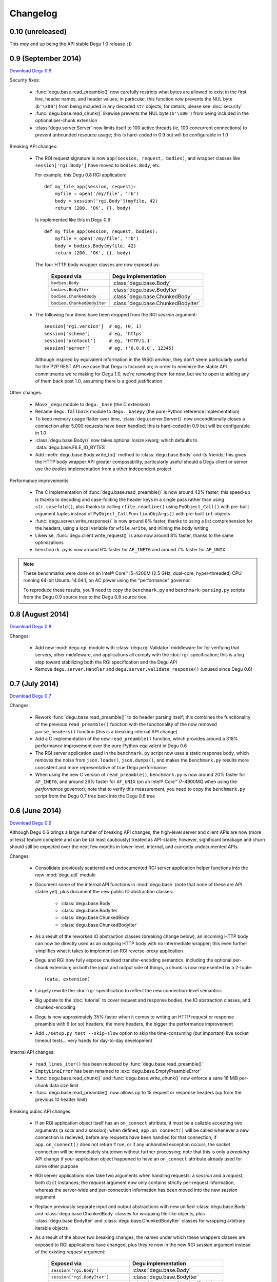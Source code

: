 Changelog
=========


0.10 (unreleased)
-----------------

This *may* end up being the API stable Degu 1.0 release ``:D``



0.9 (September 2014)
--------------------

`Download Degu 0.9`_

Security fixes:

    *   :func:`degu.base.read_preamble()` now carefully restricts what bytes are
        allowed to exist in the first line, header names, and header values; in
        particular, this function now prevents the NUL byte (``b'\x00'``) from
        being included in any decoded ``str`` objects; for details, please see
        :doc:`security`

    *   :func:`degu.base.read_chunk()` likewise prevents the NUL byte
        (``b'\x00'``) from being included in the optional per-chunk extension

    *   :class:`degu.server.Server` now limits itself to 100 active threads (ie,
        100 concurrent connections) to prevent unbounded resource usage; this is
        hard-coded in 0.9 but will be configurable in 1.0


Breaking API changes:

    *   The RGI request signature is now ``app(session, request, bodies)``, and
        wrapper classes like ``session['rgi.Body']`` have moved to
        ``bodies.Body``, etc.

        For example, this Degu 0.8 RGI application::

            def my_file_app(session, request):
                myfile = open('/my/file', 'rb')
                body = session['rgi.Body'](myfile, 42)
                return (200, 'OK', {}, body)

        Is implemented like this in Degu 0.9::

            def my_file_app(session, request, bodies):
                myfile = open('/my/file', 'rb')
                body = bodies.Body(myfile, 42)
                return (200, 'OK', {}, body)

        The four HTTP body wrapper classes are now exposed as:

            ==========================  ==================================
            Exposed via                 Degu implementation
            ==========================  ==================================
            ``bodies.Body``             :class:`degu.base.Body`
            ``bodies.BodyIter``         :class:`degu.base.BodyIter`
            ``bodies.ChunkedBody``      :class:`degu.base.ChunkedBody`
            ``bodies.ChunkedBodyIter``  :class:`degu.base.ChunkedBodyIter`
            ==========================  ==================================

    *   The following four items have been dropped from the RGI *session*
        argument::

            session['rgi.version']  # eg, (0, 1)
            session['scheme']       # eg, 'https'
            session['protocol']     # eg, 'HTTP/1.1'
            session['server']       # eg, ('0.0.0.0', 12345)

        Although inspired by equivalent information in the WSGI *environ*, they
        don't seem particularly useful for the P2P REST API use case that Degu
        is focused on; in order to minimize the stable API commitments we're
        making for Degu 1.0, we're removing them for now, but we're open to
        adding any of them back post 1.0, assuming there is a good
        justification.


Other changes:

    *   Move ``_degu`` module to ``degu._base`` (the C extension)

    *   Rename ``degu.fallback`` module to ``degu._basepy`` (the pure-Python
        reference implementation)

    *   To keep memory usage flatter over time, :class:`degu.server.Server()`
        now unconditionally closes a connection after 5,000 requests have been
        handled; this is hard-coded in 0.9 but will be configurable in 1.0

    *   :class:`degu.base.Body()` now takes optional *iosize* kwarg; which
        defaults to :data:`degu.base.FILE_IO_BYTES`

    *   Add :meth:`degu.base.Body.write_to()` method to :class:`degu.base.Body`
        and its friends; this gives the HTTP body wrapper API greater
        composability, particularly useful should a Degu client or server use
        the *bodies* implementation from a other independent project


Performance improvements:

    *   The C implementation of :func:`degu.base.read_preamble()` is now around
        42% faster; this speed-up is thanks to decoding and case-folding the
        header keys in a single pass rather than using ``str.casefold()``, plus
        thanks to calling ``rfile.readline()`` using ``PyObject_Call()`` with
        pre-built argument tuples instead of ``PyObject_CallFunctionObjArgs()``
        with pre-built ``int`` objects

    *   :func:`degu.server.write_response()` is now around 8% faster, thanks to
        using a list comprehension for the headers, using a local variable for
        ``wfile.write``, and inlining the body writing

    *   Likewise, :func:`degu.client.write_request()` is also now around 8%
        faster, thanks to the same optimizations

    *   ``benchmark.py`` is now around 6% faster for ``AF_INET6`` and around 7%
        faster for ``AF_UNIX``

.. note::

    These benchmarks were done on an Intel® Core™ i5-4200M (2.5 GHz, dual-core,
    hyper-threaded) CPU running 64-bit Ubuntu 14.04.1, on AC power using the
    "performance" governor.

    To reproduce these results, you'll need to copy the ``benchmark.py`` and
    ``benchmark-parsing.py`` scripts from the Degu 0.9 source tree to the Degu
    0.8 source tree.



0.8 (August 2014)
-----------------

`Download Degu 0.8`_

Changes:

    * Add new :mod:`degu.rgi` module with :class:`degu.rgi.Validator` middleware
      for for verifying that servers, other middleware, and applications all
      comply with the :doc:`rgi` specification; this is a big step toward
      stabilizing both the RGI specification and the Degu API

    * Remove ``degu.server.Handler`` and ``degu.server.validate_response()``
      (unused since Degu 0.6)



0.7 (July 2014)
---------------

`Download Degu 0.7`_

Changes:

    * Rework :func:`degu.base.read_preamble()` to do header parsing itself; this
      combines the functionality of the previous ``read_preamble()`` function
      with the functionality of the now removed ``parse_headers()`` function
      (this is a breaking internal API change)

    * Add a C implementation of the new ``read_preamble()`` function, which
      provides around a 318% performance improvement over the pure-Python
      equivalent in Degu 0.6

    * The RGI server application used in the ``benchmark.py`` script now uses a
      static response body, which removes the noise from ``json.loads()``,
      ``json.dumps()``, and makes the ``benchmark.py`` results more consistent
      and more representative of true Degu performance

    * When using the new C version of ``read_preamble()``, ``benchmark.py`` is
      now around 20% faster for ``AF_INET6``, and around 26% faster for
      ``AF_UNIX`` (on an Intel® Core™ i7-4900MQ when using the *performance*
      governor); note that to verify this measurement, you need to copy the
      ``benchmark.py`` script from the Degu 0.7 tree back into the Degu 0.6 tree



0.6 (June 2014)
---------------

`Download Degu 0.6`_

Although Degu 0.6 brings a large number of breaking API changes, the high-level
server and client APIs are now (more or less) feature complete and can be (at
least cautiously) treated as API-stable; however, significant breakage and churn
should still be expected over the next few months in lower-level, internal, and
currently undocumented APIs.

Changes:

    * Consolidate previously scattered and undocumented RGI server application
      helper functions into the new :mod:`degu.util` module

    * Document some of the internal API functions in :mod:`degu.base` (note that
      none of these are API stable yet), plus document the new public IO
      abstraction classes:

        * :class:`degu.base.Body`

        * :class:`degu.base.BodyIter`

        * :class:`degu.base.ChunkedBody`

        * :class:`degu.base.ChunkedBodyIter`

    * As a result of the reworked IO abstraction classes (breaking change
      below), an incoming HTTP body can now be directly used as an outgoing HTTP
      body with no intermediate wrapper; this even further simplifies what it
      takes to implement an RGI reverse-proxy application

    * Degu and RGI now fully expose chunked transfer-encoding semantics,
      including the optional per-chunk extension; on both the input and output
      side of things, a chunk is now represented by a 2-tuple::

        (data, extension)

    * Largely rewrite the :doc:`rgi` specification to reflect the new
      connection-level semantics

    * Big update to the :doc:`tutorial` to cover request and response bodies,
      the IO abstraction classes, and chunked-encoding

    * Degu is now approximately 35% faster when it comes to writing an HTTP
      request or response preamble with 6 (or so) headers; the more headers, the
      bigger the performance improvement

    * Add ``./setup.py test --skip-slow`` option to skip the time-consuming (but
      important) live socket timeout tests... very handy for day-to-day
      development


Internal API changes:

    * ``read_lines_iter()`` has been replaced by
      :func:`degu.base.read_preamble()`

    * ``EmptyLineError`` has been renamed to :exc:`degu.base.EmptyPreambleError`

    * :func:`degu.base.read_chunk()` and :func:`degu.base.write_chunk()` now
      enforce a sane 16 MiB per-chunk data size limit

    * :func:`degu.base.read_preamble()` now allows up to 15 request or response
      headers (up from the previous 10 header limit)


Breaking public API changes:

    * If an RGI application object itself has an ``on_connect`` attribute, it
      must be a callable accepting two arguments (a *sock* and a *session*);
      when defined, ``app.on_connect()`` will be called whenever a new
      connection is recieved, before any requests have been handled for that
      connection; if ``app.on_connect()`` does not return ``True``, or if any
      unhandled exception occurs, the socket connection will be immediately
      shutdown without further processing; note that this is only a *breaking*
      API change if your application object happened to have an ``on_connect``
      attribute already used for some other purpose

    * RGI server applications now take two arguments when handling requests: a
      *session* and a *request*, both ``dict`` instances; the *request* argument
      now only contains strictly per-request information, whereas the
      server-wide and per-connection information has been moved into the new
      *session* argument

    * Replace previously separate input and output abstractions with new unified
      :class:`degu.base.Body` and :class:`degu.base.ChunkedBody` classes for
      wrapping file-like objects, plus :class:`degu.base.BodyIter` and
      :class:`degu.base.ChunkedBodyIter` classes for wrapping arbitrary iterable
      objects

    * As a result of the above two breaking changes, the names under which these
      wrappers classes are exposed to RGI applications have changed, plus
      they're now in the new RGI *session* argument instead of the existing
      *request* argument:

        ==================================  ==================================
        Exposed via                         Degu implementation
        ==================================  ==================================
        ``session['rgi.Body']``             :class:`degu.base.Body`
        ``session['rgi.BodyIter']``         :class:`degu.base.BodyIter`
        ``session['rgi.ChunkedBody']``      :class:`degu.base.ChunkedBody`
        ``session['rgi.ChunkedBodyIter']``  :class:`degu.base.ChunkedBodyIter`
        ==================================  ==================================

    * The previous ``make_input_from_output()`` function has been removed; there
      is no need for this now that you can directly use any HTTP input body as
      an HTTP output body (for, say, a reverse-proxy application)

    * Iterating through a chunk-encoded HTTP input body now yields a
      ``(data, extension)`` 2-tuple for each chunk; likewise,
      ``body.readchunk()`` now returns a ``(data, extension)`` 2-tuple; however,
      there has been no change in the behavior of ``body.read()`` on
      chunk-encoded bodies

    * Iterables used as the source for a chunk-encoded HTTP output body now must
      yield a ``(data, extension)`` 2-tuple for each chunk

In terms of the RGI request handling API, this is how you implemented a
*hello, world* RGI application in Degu 0.5 and earlier:

>>> def hello_world_app(request):
...     return (200, 'OK', {'content-length': 12}, b'hello, world')
...

As of Degu 0.6, it must now be implemented like this:

>>> def hello_world_app(session, request):
...     return (200, 'OK', {'content-length': 12}, b'hello, world')
...

Or here's a version that uses the connection-handling feature new in Degu 0.6:

>>> class HelloWorldApp:
... 
...     def __call__(self, session, request):
...         return (200, 'OK', {'content-length': 12}, b'hello, world')
... 
...     def on_connect(self, sock, session):
...         return True
... 

If the ``app.on_connect`` attribute exists, ``None`` is also a valid value.  If
needed, this allows you to entirely disable the connection handler in a
subclass.  For example:

>>> class HelloWorldAppSubclass(HelloWorldApp):
...     on_connect = None
... 

For more details, please see the :doc:`rgi` specification.



0.5 (May 2014)
--------------

`Download Degu 0.5`_

Changes:

    * Greatly expand and enhance documentation for the :mod:`degu.client` module

    * Modest update to the :mod:`degu.server` module documentation, in
      particular to cover HTTP over ``AF_UNIX``

    * Add a number of additional sanity and security checks in
      :func:`degu.client.build_client_sslctx()`, expand its unit tests
      accordingly

    * Likewise, add additional checks in
      :func:`degu.server.build_server_sslctx()`, expand its unit tests
      accordingly

    * :meth:`degu.client.Connection.close()` now only calls
      ``socket.socket.shutdown()``, which is more correct, and also eliminates
      annoying exceptions that could occur when a
      :class:`degu.client.Connection` (previously ``Client`` or ``SSLClient``)
      is garbage collected immediately prior to a script exiting

Breaking public API changes:

    * The ``Connection`` namedtuple has been replaced by the
      :class:`degu.client.Connection` class

    * ``Client.request()`` has been moved to
      :meth:`degu.client.Connection.request()`

    * ``Client.close()`` has been moved to
      :meth:`degu.client.Connection.close()`

Whereas previously you'd do something like this::

    from degu.client import Client
    client = Client(('127.0.0.1', 5984))
    client.request('GET', '/')
    client.close()

As of Degu 0.5, you now need to do this::

    from degu.client import Client
    client = Client(('127.0.0.1', 5984))
    conn = client.connect()
    conn.request('GET', '/')
    conn.close()

:class:`degu.client.Client` and :class:`degu.client.SSLClient` instances are
now stateless and thread-safe, do not themselves reference any socket resources.
On the other hand, :class:`degu.client.Connection` instances are statefull and
are *not* thread-safe.

Two things motivated these breaking API changes:

    * Justifiably, ``Client`` and ``SSLClient`` do rather thorough type and
      value checking on their constructor arguments; whereas previously you had
      to create a client instance per connection (eg, per thread), now you can
      create an arbitrary number of connections from a single client; this means
      that connections now are faster to create and have a lower per-connection
      memory footprint

    * In the near future, the Degu client API will support an  ``on_connect()``
      handler to allow 3rd party applications to do things like extended
      per-connection authentication; splitting the client creation out from the
      connection creation allows most 3rd party code to remain oblivious as to
      whether such an ``on_connect()`` handler is in use (as most code can
      merely create connections using the provided client, rather than
      themselves creating clients)



.. _`Download Degu 0.9`: https://launchpad.net/degu/+milestone/0.9
.. _`Download Degu 0.8`: https://launchpad.net/degu/+milestone/0.8
.. _`Download Degu 0.7`: https://launchpad.net/degu/+milestone/0.7
.. _`Download Degu 0.6`: https://launchpad.net/degu/+milestone/0.6
.. _`Download Degu 0.5`: https://launchpad.net/degu/+milestone/0.5

